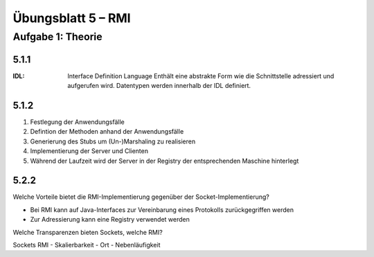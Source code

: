 Übungsblatt 5 – RMI
===================

Aufgabe 1: Theorie
------------------

5.1.1
^^^^^

:IDL: Interface Definition Language
    Enthält eine abstrakte Form wie die Schnittstelle adressiert und aufgerufen wird. Datentypen werden innerhalb der IDL definiert.

5.1.2
^^^^^

1. Festlegung der Anwendungsfälle
2. Defintion der Methoden anhand der Anwendungsfälle
3. Generierung des Stubs um (Un-)Marshaling zu realisieren
4. Implementierung der Server und Clienten
5. Während der Laufzeit wird der Server in der Registry der entsprechenden Maschine hinterlegt

5.2.2
^^^^^

Welche Vorteile bietet die RMI-Implementierung gegenüber der Socket-Implementierung?

- Bei RMI kann auf Java-Interfaces zur Vereinbarung eines Protokolls zurückgegriffen werden
- Zur Adressierung kann eine Registry verwendet werden

Welche Transparenzen bieten Sockets, welche RMI?

Sockets  RMI
-  Skalierbarkeit
-  Ort
-  Nebenläufigkeit
